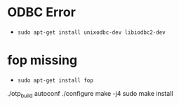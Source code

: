 
* ODBC Error
- ~sudo apt-get install unixodbc-dev libiodbc2-dev~
* fop missing
- ~sudo apt-get install fop~

./otp_build autoconf
./configure
make -j4
sudo make install
